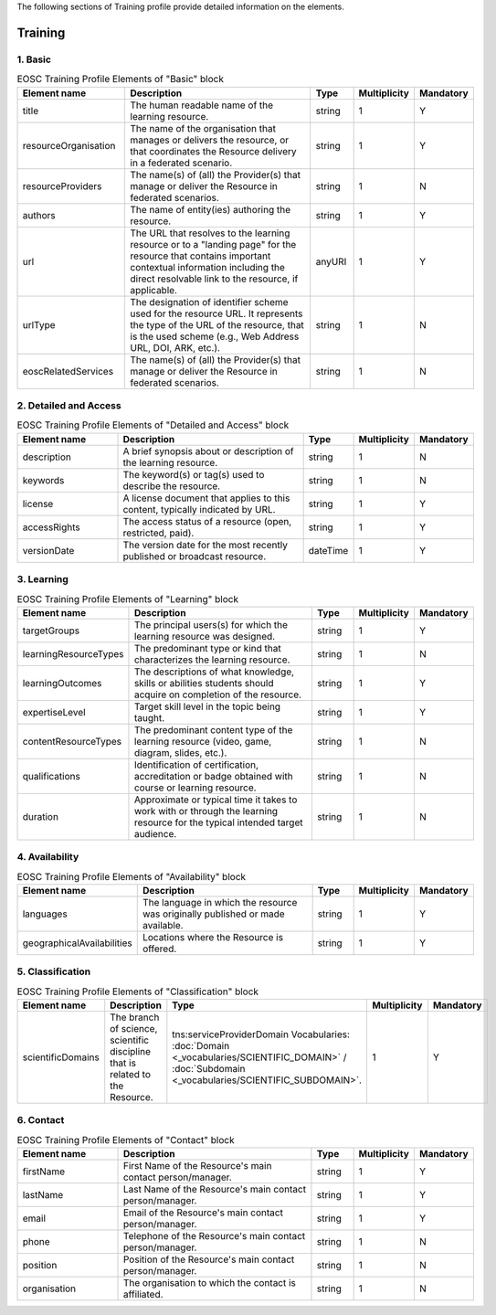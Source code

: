
.. _service:

The following sections of Training profile provide detailed information on the elements.

Training
========

        
1. Basic
########

        
.. list-table:: EOSC Training Profile Elements of "Basic" block
   :widths: 25 50 10 10 10
   :header-rows: 1

   * - Element name
     - Description
     - Type
     - Multiplicity
     - Mandatory


   * - title
     - The human readable name of the learning resource.
     - string
     - 1
     - Y
   * - resourceOrganisation
     - The name of the organisation that manages or delivers the resource, or that coordinates the Resource delivery in a federated scenario.
     - string
     - 1
     - Y
   * - resourceProviders
     - The name(s) of (all) the Provider(s) that manage or deliver the Resource in federated scenarios.
     - string
     - 1
     - N
   * - authors
     - The name of entity(ies) authoring the resource.
     - string
     - 1
     - Y
   * - url
     - The URL that resolves to the learning resource or to a "landing page" for the resource that contains important contextual information including the direct resolvable link to the resource, if applicable.
     - anyURI
     - 1
     - Y
   * - urlType
     - The designation of identifier scheme used for the resource URL. It represents the type of the URL of the resource, that is the used scheme (e.g., Web Address URL, DOI, ARK, etc.).
     - string
     - 1
     - N
   * - eoscRelatedServices
     - The name(s) of (all) the Provider(s) that manage or deliver the Resource in federated scenarios.
     - string
     - 1
     - N
2. Detailed and Access
########

        
.. list-table:: EOSC Training Profile Elements of "Detailed and Access" block
   :widths: 25 50 10 10 10
   :header-rows: 1

   * - Element name
     - Description
     - Type
     - Multiplicity
     - Mandatory


   * - description
     - A brief synopsis about or description of the learning resource.
     - string
     - 1
     - N
   * - keywords
     - The keyword(s) or tag(s) used to describe the resource.
     - string
     - 1
     - N
   * - license
     - A license document that applies to this content, typically indicated by URL.
     - string
     - 1
     - Y
   * - accessRights
     - The access status of a resource (open, restricted, paid).
     - string
     - 1
     - Y
   * - versionDate
     - The version date for the most recently published or broadcast resource.
     - dateTime
     - 1
     - Y
3. Learning
########

        
.. list-table:: EOSC Training Profile Elements of "Learning" block
   :widths: 25 50 10 10 10
   :header-rows: 1

   * - Element name
     - Description
     - Type
     - Multiplicity
     - Mandatory


   * - targetGroups
     - The principal users(s) for which the learning resource was designed.
     - string
     - 1
     - Y
   * - learningResourceTypes
     - The predominant type or kind that characterizes the learning resource.
     - string
     - 1
     - N
   * - learningOutcomes
     - The descriptions of what knowledge, skills or abilities students should acquire on completion of the resource.
     - string
     - 1
     - Y
   * - expertiseLevel
     - Target skill level in the topic being taught.
     - string
     - 1
     - Y
   * - contentResourceTypes
     - The predominant content type of the learning resource (video, game, diagram, slides, etc.).
     - string
     - 1
     - N
   * - qualifications
     - Identification of certification, accreditation or badge obtained with course or learning resource.
     - string
     - 1
     - N
   * - duration
     - Approximate or typical time it takes to work with or through the learning resource for the typical intended target audience.
     - string
     - 1
     - N
4. Availability
########

        
.. list-table:: EOSC Training Profile Elements of "Availability" block
   :widths: 25 50 10 10 10
   :header-rows: 1

   * - Element name
     - Description
     - Type
     - Multiplicity
     - Mandatory


   * - languages
     - The language in which the resource was originally published or made available.
     - string
     - 1
     - Y
   * - geographicalAvailabilities
     - Locations where the Resource is offered.
     - string
     - 1
     - Y
5. Classification
########

        
.. list-table:: EOSC Training Profile Elements of "Classification" block
   :widths: 25 50 10 10 10
   :header-rows: 1

   * - Element name
     - Description
     - Type
     - Multiplicity
     - Mandatory


   * - scientificDomains
     - The branch of science, scientific discipline that is related to the Resource.
     - tns:serviceProviderDomain Vocabularies: :doc:`Domain <_vocabularies/SCIENTIFIC_DOMAIN>` / :doc:`Subdomain <_vocabularies/SCIENTIFIC_SUBDOMAIN>`.
     - 1
     - Y
6. Contact
########

        
.. list-table:: EOSC Training Profile Elements of "Contact" block
   :widths: 25 50 10 10 10
   :header-rows: 1

   * - Element name
     - Description
     - Type
     - Multiplicity
     - Mandatory


   * - firstName
     - First Name of the Resource's main contact person/manager.
     - string
     - 1
     - Y
   * - lastName
     - Last Name of the Resource's main contact person/manager.
     - string
     - 1
     - Y
   * - email
     - Email of the Resource's main contact person/manager.
     - string
     - 1
     - Y
   * - phone
     - Telephone of the Resource's main contact person/manager.
     - string
     - 1
     - N
   * - position
     - Position of the Resource's main contact person/manager.
     - string
     - 1
     - N
   * - organisation
     - The organisation to which the contact is affiliated.
     - string
     - 1
     - N
